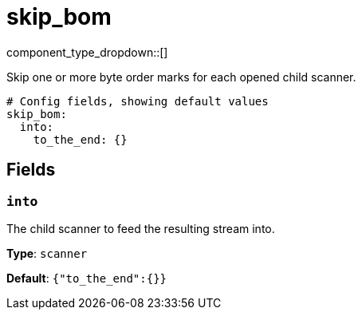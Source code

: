= skip_bom
:type: scanner
:status: stable



////
     THIS FILE IS AUTOGENERATED!

     To make changes, edit the corresponding source file under:

     https://github.com/redpanda-data/connect/tree/main/internal/impl/<provider>.

     And:

     https://github.com/redpanda-data/connect/tree/main/cmd/tools/docs_gen/templates/plugin.adoc.tmpl
////


component_type_dropdown::[]


Skip one or more byte order marks for each opened child scanner.

```yml
# Config fields, showing default values
skip_bom:
  into:
    to_the_end: {}
```

== Fields

=== `into`

The child scanner to feed the resulting stream into.


*Type*: `scanner`

*Default*: `{"to_the_end":{}}`



